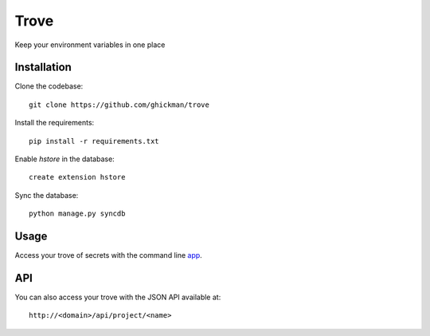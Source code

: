 Trove
-----

Keep your environment variables in one place

Installation
~~~~~~~~~~~~

Clone the codebase::

    git clone https://github.com/ghickman/trove


Install the requirements::

    pip install -r requirements.txt


Enable `hstore` in the database::

    create extension hstore


Sync the database::

    python manage.py syncdb


Usage
~~~~~

Access your trove of secrets with the command line `app
<http://github.com/ghickman/trove-cli>`_.

API
~~~

You can also access your trove with the JSON API available at::

    http://<domain>/api/project/<name>

